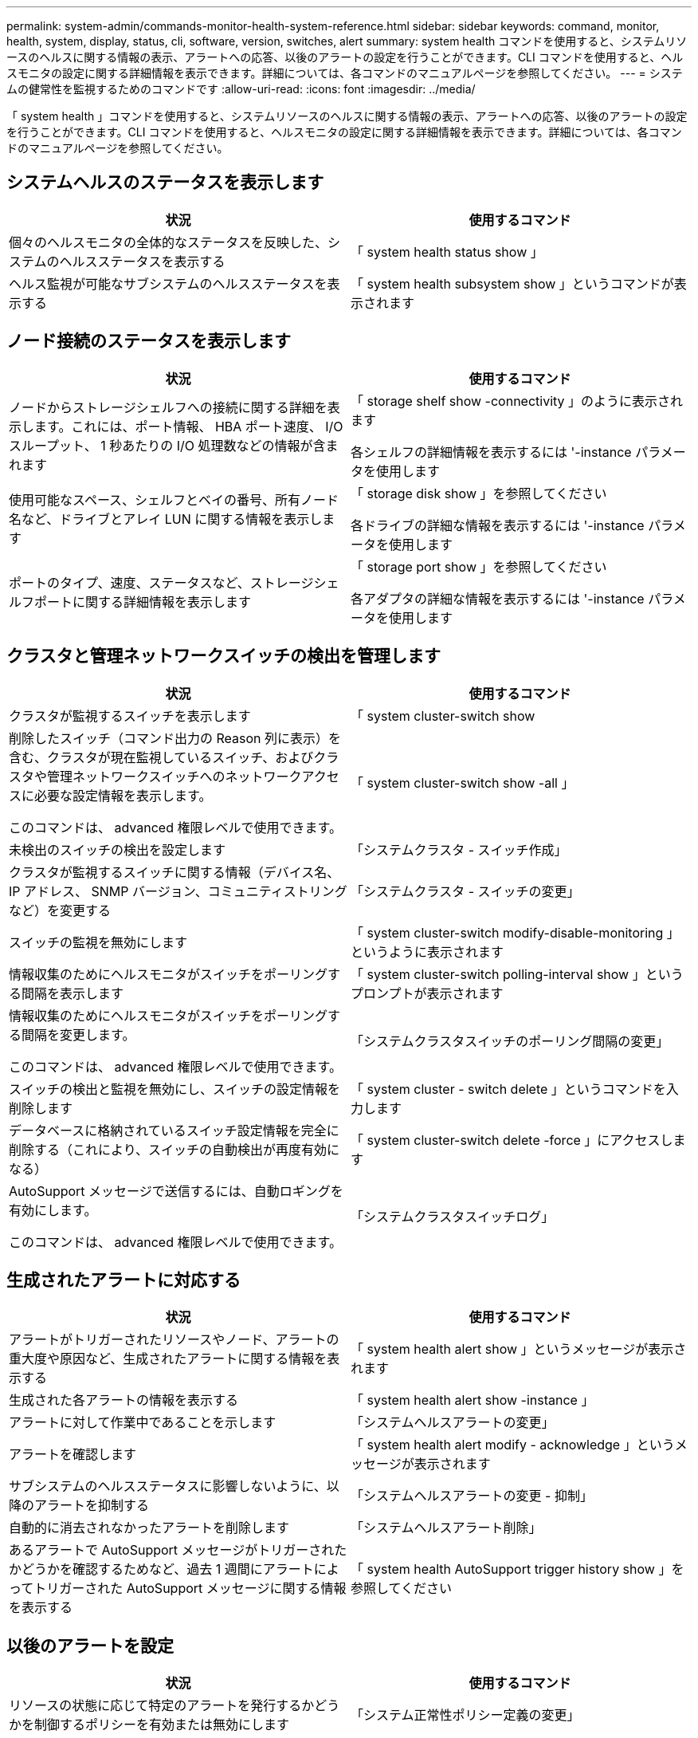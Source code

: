 ---
permalink: system-admin/commands-monitor-health-system-reference.html 
sidebar: sidebar 
keywords: command, monitor, health, system, display, status, cli, software, version, switches, alert 
summary: system health コマンドを使用すると、システムリソースのヘルスに関する情報の表示、アラートへの応答、以後のアラートの設定を行うことができます。CLI コマンドを使用すると、ヘルスモニタの設定に関する詳細情報を表示できます。詳細については、各コマンドのマニュアルページを参照してください。 
---
= システムの健常性を監視するためのコマンドです
:allow-uri-read: 
:icons: font
:imagesdir: ../media/


[role="lead"]
「 system health 」コマンドを使用すると、システムリソースのヘルスに関する情報の表示、アラートへの応答、以後のアラートの設定を行うことができます。CLI コマンドを使用すると、ヘルスモニタの設定に関する詳細情報を表示できます。詳細については、各コマンドのマニュアルページを参照してください。



== システムヘルスのステータスを表示します

|===
| 状況 | 使用するコマンド 


 a| 
個々のヘルスモニタの全体的なステータスを反映した、システムのヘルスステータスを表示する
 a| 
「 system health status show 」



 a| 
ヘルス監視が可能なサブシステムのヘルスステータスを表示する
 a| 
「 system health subsystem show 」というコマンドが表示されます

|===


== ノード接続のステータスを表示します

|===
| 状況 | 使用するコマンド 


 a| 
ノードからストレージシェルフへの接続に関する詳細を表示します。これには、ポート情報、 HBA ポート速度、 I/O スループット、 1 秒あたりの I/O 処理数などの情報が含まれます
 a| 
「 storage shelf show -connectivity 」のように表示されます

各シェルフの詳細情報を表示するには '-instance パラメータを使用します



 a| 
使用可能なスペース、シェルフとベイの番号、所有ノード名など、ドライブとアレイ LUN に関する情報を表示します
 a| 
「 storage disk show 」を参照してください

各ドライブの詳細な情報を表示するには '-instance パラメータを使用します



 a| 
ポートのタイプ、速度、ステータスなど、ストレージシェルフポートに関する詳細情報を表示します
 a| 
「 storage port show 」を参照してください

各アダプタの詳細な情報を表示するには '-instance パラメータを使用します

|===


== クラスタと管理ネットワークスイッチの検出を管理します

|===
| 状況 | 使用するコマンド 


 a| 
クラスタが監視するスイッチを表示します
 a| 
「 system cluster-switch show



 a| 
削除したスイッチ（コマンド出力の Reason 列に表示）を含む、クラスタが現在監視しているスイッチ、およびクラスタや管理ネットワークスイッチへのネットワークアクセスに必要な設定情報を表示します。

このコマンドは、 advanced 権限レベルで使用できます。
 a| 
「 system cluster-switch show -all 」



 a| 
未検出のスイッチの検出を設定します
 a| 
「システムクラスタ - スイッチ作成」



 a| 
クラスタが監視するスイッチに関する情報（デバイス名、 IP アドレス、 SNMP バージョン、コミュニティストリングなど）を変更する
 a| 
「システムクラスタ - スイッチの変更」



 a| 
スイッチの監視を無効にします
 a| 
「 system cluster-switch modify-disable-monitoring 」というように表示されます



 a| 
情報収集のためにヘルスモニタがスイッチをポーリングする間隔を表示します
 a| 
「 system cluster-switch polling-interval show 」というプロンプトが表示されます



 a| 
情報収集のためにヘルスモニタがスイッチをポーリングする間隔を変更します。

このコマンドは、 advanced 権限レベルで使用できます。
 a| 
「システムクラスタスイッチのポーリング間隔の変更」



 a| 
スイッチの検出と監視を無効にし、スイッチの設定情報を削除します
 a| 
「 system cluster - switch delete 」というコマンドを入力します



 a| 
データベースに格納されているスイッチ設定情報を完全に削除する（これにより、スイッチの自動検出が再度有効になる）
 a| 
「 system cluster-switch delete -force 」にアクセスします



 a| 
AutoSupport メッセージで送信するには、自動ロギングを有効にします。

このコマンドは、 advanced 権限レベルで使用できます。
 a| 
「システムクラスタスイッチログ」

|===


== 生成されたアラートに対応する

|===
| 状況 | 使用するコマンド 


 a| 
アラートがトリガーされたリソースやノード、アラートの重大度や原因など、生成されたアラートに関する情報を表示する
 a| 
「 system health alert show 」というメッセージが表示されます



 a| 
生成された各アラートの情報を表示する
 a| 
「 system health alert show -instance 」



 a| 
アラートに対して作業中であることを示します
 a| 
「システムヘルスアラートの変更」



 a| 
アラートを確認します
 a| 
「 system health alert modify - acknowledge 」というメッセージが表示されます



 a| 
サブシステムのヘルスステータスに影響しないように、以降のアラートを抑制する
 a| 
「システムヘルスアラートの変更 - 抑制」



 a| 
自動的に消去されなかったアラートを削除します
 a| 
「システムヘルスアラート削除」



 a| 
あるアラートで AutoSupport メッセージがトリガーされたかどうかを確認するためなど、過去 1 週間にアラートによってトリガーされた AutoSupport メッセージに関する情報を表示する
 a| 
「 system health AutoSupport trigger history show 」を参照してください

|===


== 以後のアラートを設定

|===
| 状況 | 使用するコマンド 


 a| 
リソースの状態に応じて特定のアラートを発行するかどうかを制御するポリシーを有効または無効にします
 a| 
「システム正常性ポリシー定義の変更」

|===


== ヘルスモニタの設定に関する情報を表示します

|===
| 状況 | 使用するコマンド 


 a| 
ヘルスモニタについて、ノード、名前、サブシステム、ステータスなどの情報を表示する
 a| 
「 system health config show 」

[NOTE]
====
各ヘルス・モニタの詳細情報を表示するには '-instance パラメータを使用します

====


 a| 
ヘルスモニタで生成される可能性があるアラートの情報を表示する
 a| 
「 system health alert definition show 」を参照してください

[NOTE]
====
各アラート定義の詳細情報を表示するには '-instance パラメータを使用します

====


 a| 
アラートが発行されるタイミングを決定する、ヘルスモニタのポリシーに関する情報を表示する
 a| 
「 system health policy definition show 」を参照してください

[NOTE]
====
各ポリシーの詳細情報を表示するには '-instance パラメータを使用しますポリシーのステータス（有効または無効）、ヘルスモニタ、アラートなどによってアラートのリストをフィルタリングするには、その他のパラメータを使用します。

====
|===


== マイナーリリース間でソフトウェアバージョンをダウングレードします

Data ONTAP 8.2.1 から Data ONTAP 8.2 へクラスタをダウングレードすると、削除したスイッチの履歴が ONTAP によって消去されます。また、自動的に検出されたスイッチがヘルスモニタでサポートされていない場合は、「 M odel 」列を「 Other 」に設定します。

|===
| 状況 | 使用するコマンド 


 a| 
ソフトウェアバージョンのコマンドをダウングレードします
 a| 
「システムクラスタスイッチのダウングレード準備」

|===